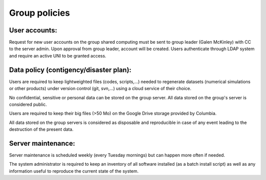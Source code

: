==============
Group policies
==============

User accounts:
**************

Request for new user accounts on the group shared computing must be sent to group
leader (Galen McKinley) with CC to the server admin. Upon approval from group
leader, account will be created. Users authenticate through LDAP system and require
an active UNI to be granted access.

Data policy (contigency/disaster plan):
***************************************

Users are required to keep lightweighted files (codes, scripts,...) needed to
regenerate datasets (numerical simulations or other products) under version
control (git, svn,...) using a cloud service of their choice.

No confidential, sensitive or personal data can be stored on the group server.
All data stored on the group's server is considered public.

Users are required to keep their big files (>50 Mo) on the Google Drive
storage provided by Columbia.

All data stored on the group servers is considered as disposable and reproducible
in case of any event leading to the destruction of the present data.

Server maintenance:
*******************

Server maintenance is scheduled weekly (every Tuesday mornings) but can
happen more often if needed.

The system administrator is required to keep an inventory of all software
installed (as a batch install script) as well as any information useful
to reproduce the current state of the system.
